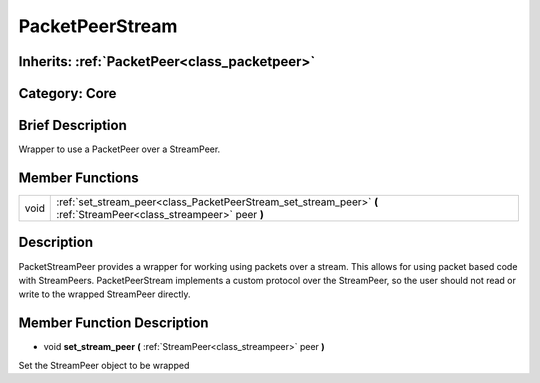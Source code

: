 .. _class_PacketPeerStream:

PacketPeerStream
================

Inherits: :ref:`PacketPeer<class_packetpeer>`
---------------------------------------------

Category: Core
--------------

Brief Description
-----------------

Wrapper to use a PacketPeer over a StreamPeer.

Member Functions
----------------

+-------+-----------------------------------------------------------------------------------------------------------------------+
| void  | :ref:`set_stream_peer<class_PacketPeerStream_set_stream_peer>`  **(** :ref:`StreamPeer<class_streampeer>` peer  **)** |
+-------+-----------------------------------------------------------------------------------------------------------------------+

Description
-----------

PacketStreamPeer provides a wrapper for working using packets over a stream. This allows for using packet based code with StreamPeers. PacketPeerStream implements a custom protocol over the StreamPeer, so the user should not read or write to the wrapped StreamPeer directly.

Member Function Description
---------------------------

.. _class_PacketPeerStream_set_stream_peer:

- void  **set_stream_peer**  **(** :ref:`StreamPeer<class_streampeer>` peer  **)**

Set the StreamPeer object to be wrapped


